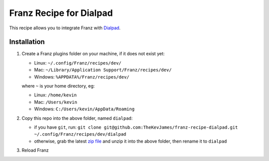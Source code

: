 Franz Recipe for Dialpad
========================

This recipe allows you to integrate Franz with `Dialpad`_.

Installation
------------

#. Create a Franz plugins folder on your machine, if it does not exist yet:

   - Linux: ``~/.config/Franz/recipes/dev/``
   - Mac: ``~/Library/Application Support/Franz/recipes/dev/``
   - Windows: ``%APPDATA%/Franz/recipes/dev/``

   where ``~`` is your home directory, eg:

   - Linux: ``/home/kevin``
   - Mac: ``/Users/kevin``
   - Windows: ``C:/Users/kevin/AppData/Roaming``

#. Copy this repo into the above folder, named ``dialpad``:

   - if you have ``git``, run: ``git clone git@github.com:TheKevJames/franz-recipe-dialpad.git ~/.config/Franz/recipes/dev/dialpad``
   - otherwise, grab the latest `zip file`_ and unzip it into the above folder, then rename it to ``dialpad``

#. Reload Franz

.. _Dialpad: https://dialpad.com
.. _zip file: https://github.com/TheKevJames/franz-recipe-dialpad/archive/master.zip

